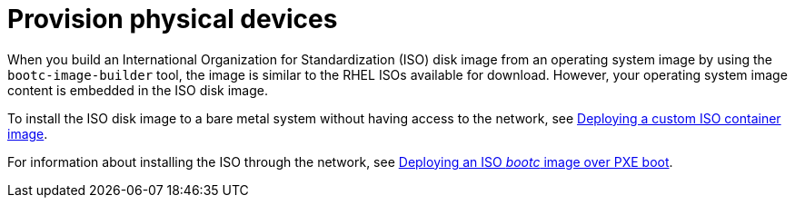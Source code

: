 [id="edge-manager-provisioning-physical"]

= Provision physical devices

When you build an International Organization for Standardization (ISO) disk image from an operating system image by using the `bootc-image-builder` tool, the image is similar to the RHEL ISOs available for download. 
However, your operating system image content is embedded in the ISO disk image.

To install the ISO disk image to a bare metal system without having access to the network, see link:https://docs.redhat.com/en/documentation/red_hat_enterprise_linux/9/html/using_image_mode_for_rhel_to_build_deploy_and_manage_operating_systems/deploying-the-rhel-bootc-images_using-image-mode-for-rhel-to-build-deploy-and-manage-operating-systems#deploying-an-custom-iso-container-image_deploying-the-rhel-bootc-images[Deploying a custom ISO container image].

For information about installing the ISO through the network, see link:https://docs.redhat.com/en/documentation/red_hat_enterprise_linux/9/html/using_image_mode_for_rhel_to_build_deploy_and_manage_operating_systems/deploying-the-rhel-bootc-images_using-image-mode-for-rhel-to-build-deploy-and-manage-operating-systems#deploying-an-iso-bootc-container-over-pxe-boot_deploying-the-rhel-bootc-images[Deploying an ISO _bootc_ image over PXE boot].

